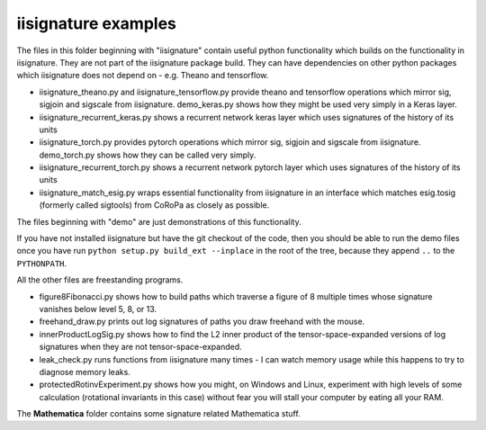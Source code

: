 iisignature examples
====================

The files in this folder beginning with "iisignature" contain useful
python functionality which builds on the functionality in iisignature.
They are not part of the iisignature package build.
They can have dependencies on other python packages which iisignature
does not depend on - e.g. Theano and tensorflow.

* iisignature_theano.py and iisignature_tensorflow.py provide theano and tensorflow operations
  which mirror sig, sigjoin and sigscale from iisignature. demo_keras.py shows how
  they might be used very simply in a Keras layer.

* iisignature_recurrent_keras.py shows a recurrent network keras layer which uses signatures of the history of
  its units

* iisignature_torch.py provides pytorch operations
  which mirror sig, sigjoin and sigscale from iisignature. demo_torch.py shows how they can be called very simply.

* iisignature_recurrent_torch.py shows a recurrent network pytorch layer which uses signatures of the history of
  its units

* iisignature_match_esig.py wraps essential functionality from iisignature in an interface
  which matches esig.tosig (formerly called sigtools)
  from CoRoPa as closely as possible.

The files beginning with "demo" are just demonstrations of this functionality.

If you have not installed iisignature but have the git checkout of the
code, then you should be able to run the demo files once you have run
``python setup.py build_ext --inplace`` in the root of the tree,
because they append ``..`` to the ``PYTHONPATH``.

All the other files are freestanding programs.

* figure8Fibonacci.py shows how to build paths which traverse a figure of 8 multiple times whose signature vanishes below level 5, 8, or 13.

* freehand_draw.py prints out log signatures of paths you draw freehand with the mouse.

* innerProductLogSig.py shows how to find the L2 inner product of the tensor-space-expanded versions of log signatures when they are not tensor-space-expanded.

* leak_check.py runs functions from iisignature many times - I can watch memory usage while this happens to try to diagnose memory leaks.

* protectedRotinvExperiment.py shows how you might, on Windows and Linux, experiment with high levels of some calculation (rotational invariants in this case) without fear you will stall your computer by eating all your RAM.

The **Mathematica** folder contains some signature related Mathematica stuff.

